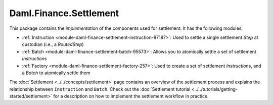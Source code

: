 .. Copyright (c) 2022 Digital Asset (Switzerland) GmbH and/or its affiliates. All rights reserved.
.. SPDX-License-Identifier: Apache-2.0

Daml.Finance.Settlement
#######################

This package contains the *implementation* of the components used for settlement. It has the
following modules:

- :ref:`Instruction <module-daml-finance-settlement-instruction-87187>`: Used to settle a single
  settlement `Step` at custodian (i.e., a `RoutedStep`)
- :ref:`Batch <module-daml-finance-settlement-batch-95573>`: Allows you to atomically settle a
  set of settlement `Instruction`\s
- :ref:`Factory <module-daml-finance-settlement-factory-257>`: Used to create a set of
  settlement `Instruction`\s, and a `Batch` to atomically settle them

The :doc:`Settlement <../../concepts/settlement>` page contains an overview of the settlement
process and explains the relationship between ``Instruction`` and ``Batch``. Check out the
:doc:`Settlement tutorial <../../tutorials/getting-started/settlement>` for a description on how to
implement the settlement workflow in practice.
